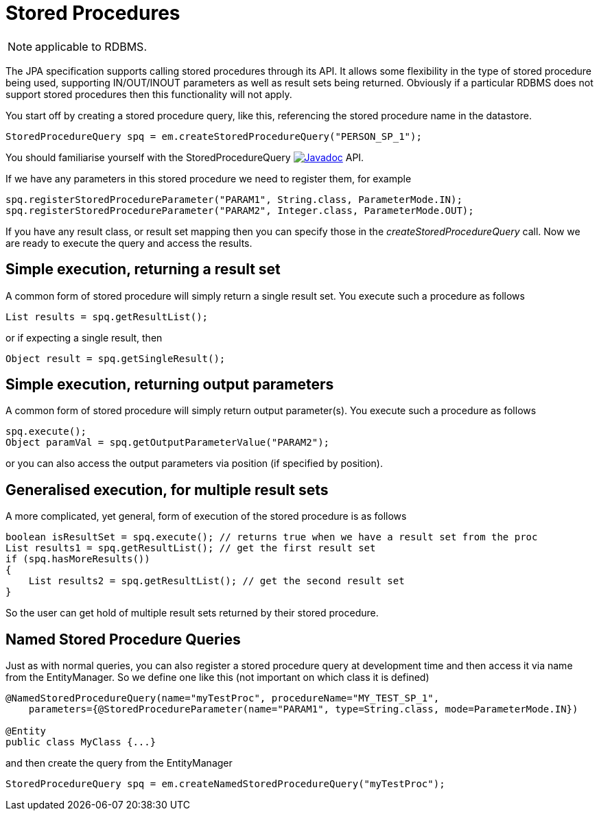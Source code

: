 [[stored_procedures]]
= Stored Procedures
:_basedir: ../
:_imagesdir: images/

NOTE: applicable to RDBMS.

The JPA specification supports calling stored procedures through its API.
It allows some flexibility in the type of stored procedure being used, supporting IN/OUT/INOUT parameters as well as result sets being returned. 
Obviously if a particular RDBMS does not support stored procedures then this functionality will not apply.

You start off by creating a stored procedure query, like this, referencing the stored procedure name in the datastore.

[source,java]
-----
StoredProcedureQuery spq = em.createStoredProcedureQuery("PERSON_SP_1");
-----

You should familiarise yourself with the StoredProcedureQuery 
image:../images/javadoc.png[Javadoc, link=http://www.datanucleus.org/javadocs/javax.persistence/2.2/javax/persistence/StoredProcedureQuery.html] API.

If we have any parameters in this stored procedure we need to register them, for example

[source,java]
-----
spq.registerStoredProcedureParameter("PARAM1", String.class, ParameterMode.IN);
spq.registerStoredProcedureParameter("PARAM2", Integer.class, ParameterMode.OUT);
-----

If you have any result class, or result set mapping then you can specify those in the _createStoredProcedureQuery_ call.
Now we are ready to execute the query and access the results.


== Simple execution, returning a result set

A common form of stored procedure will simply return a single result set. You execute such a procedure as follows

[source,java]
-----
List results = spq.getResultList();
-----

or if expecting a single result, then

[source,java]
-----
Object result = spq.getSingleResult();
-----


== Simple execution, returning output parameters

A common form of stored procedure will simply return output parameter(s). You execute such a procedure as follows

[source,java]
-----
spq.execute();
Object paramVal = spq.getOutputParameterValue("PARAM2");
-----

or you can also access the output parameters via position (if specified by position).


== Generalised execution, for multiple result sets

A more complicated, yet general, form of execution of the stored procedure is as follows

[source,java]
-----
boolean isResultSet = spq.execute(); // returns true when we have a result set from the proc
List results1 = spq.getResultList(); // get the first result set
if (spq.hasMoreResults())
{
    List results2 = spq.getResultList(); // get the second result set
}
-----

So the user can get hold of multiple result sets returned by their stored procedure.


[[stored_procedures_named]]
== Named Stored Procedure Queries

Just as with normal queries, you can also register a stored procedure query at development time and then access it via name from the EntityManager. 
So we define one like this (not important on which class it is defined)

[source,java]
-----
@NamedStoredProcedureQuery(name="myTestProc", procedureName="MY_TEST_SP_1",
    parameters={@StoredProcedureParameter(name="PARAM1", type=String.class, mode=ParameterMode.IN})

@Entity
public class MyClass {...}
-----

and then create the query from the EntityManager

[source,java]
-----
StoredProcedureQuery spq = em.createNamedStoredProcedureQuery("myTestProc");
-----

